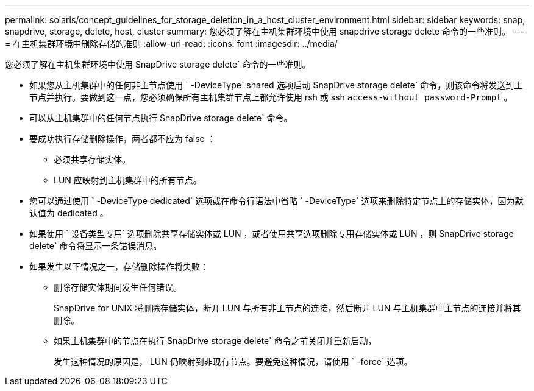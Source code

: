 ---
permalink: solaris/concept_guidelines_for_storage_deletion_in_a_host_cluster_environment.html 
sidebar: sidebar 
keywords: snap, snapdrive, storage, delete, host, cluster 
summary: 您必须了解在主机集群环境中使用 snapdrive storage delete 命令的一些准则。 
---
= 在主机集群环境中删除存储的准则
:allow-uri-read: 
:icons: font
:imagesdir: ../media/


[role="lead"]
您必须了解在主机集群环境中使用 SnapDrive storage delete` 命令的一些准则。

* 如果您从主机集群中的任何非主节点使用 ` -DeviceType` shared 选项启动 SnapDrive storage delete` 命令，则该命令将发送到主节点并执行。要做到这一点，您必须确保所有主机集群节点上都允许使用 rsh 或 ssh `access-without password-Prompt` 。
* 可以从主机集群中的任何节点执行 SnapDrive storage delete` 命令。
* 要成功执行存储删除操作，两者都不应为 false ：
+
** 必须共享存储实体。
** LUN 应映射到主机集群中的所有节点。


* 您可以通过使用 ` -DeviceType dedicated` 选项或在命令行语法中省略 ` -DeviceType` 选项来删除特定节点上的存储实体，因为默认值为 dedicated 。
* 如果使用 ` 设备类型专用` 选项删除共享存储实体或 LUN ，或者使用共享选项删除专用存储实体或 LUN ，则 SnapDrive storage delete` 命令将显示一条错误消息。
* 如果发生以下情况之一，存储删除操作将失败：
+
** 删除存储实体期间发生任何错误。
+
SnapDrive for UNIX 将删除存储实体，断开 LUN 与所有非主节点的连接，然后断开 LUN 与主机集群中主节点的连接并将其删除。

** 如果主机集群中的节点在执行 SnapDrive storage delete` 命令之前关闭并重新启动，
+
发生这种情况的原因是， LUN 仍映射到非现有节点。要避免这种情况，请使用 ` -force` 选项。




